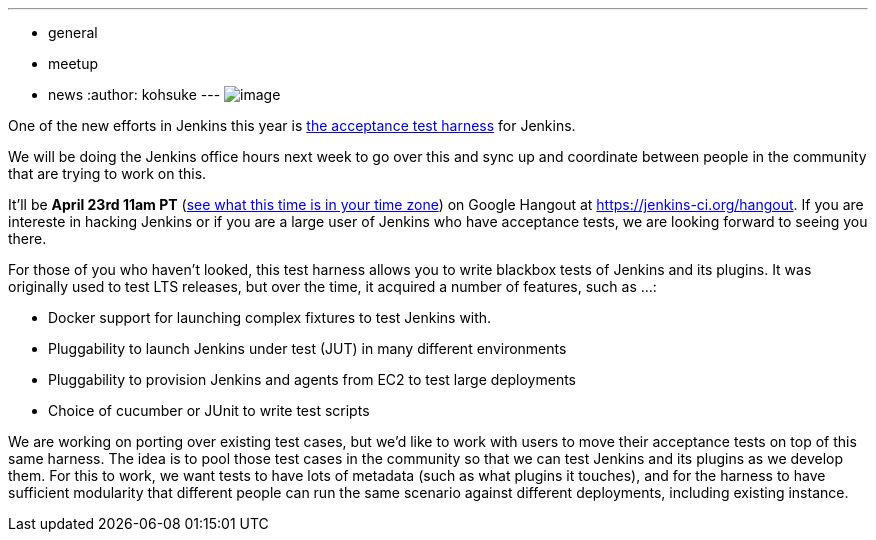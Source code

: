 ---
:layout: post
:title: "Upcoming Jenkins Office Hours: Acceptance Test Harness"
:nodeid: 461
:created: 1397587137
:tags:
  - general
  - meetup
  - news
:author: kohsuke
---
image:https://clsdf.com/wp-content/uploads/2011/06/tumblr_lkzltkxTmF1qersu1.gif[image] +


One of the new efforts in Jenkins this year is https://github.com/jenkinsci/acceptance-test-harness[the acceptance test harness] for Jenkins. +

We will be doing the Jenkins office hours next week to go over this and sync up and coordinate between people in the community that are trying to work on this. +

It'll be *April 23rd 11am PT* (https://www.timeanddate.com/worldclock/fixedtime.html?msg=Jenkins+Governance+Meeting&iso=20140423T11&p1=224&ah=1&sort=1[see what this time is in your time zone]) on Google Hangout at https://jenkins-ci.org/hangout. If you are intereste in hacking Jenkins or if you are a large user of Jenkins who have acceptance tests, we are looking forward to seeing you there. +

For those of you who haven't looked, this test harness allows you to write blackbox tests of Jenkins and its plugins. It was originally used to test LTS releases, but over the time, it acquired a number of features, such as ...: +

* Docker support for launching complex fixtures to test Jenkins with. +
* Pluggability to launch Jenkins under test (JUT) in many different environments +
* Pluggability to provision Jenkins and agents from EC2 to test large deployments +
* Choice of cucumber or JUnit to write test scripts +


We are working on porting over existing test cases, but we'd like to work with users to move their acceptance tests on top of this same harness. The idea is to pool those test cases in the community so that we can test Jenkins and its plugins as we develop them. For this to work, we want tests to have lots of metadata (such as what plugins it touches), and for the harness to have sufficient modularity that different people can run the same scenario against different deployments, including existing instance. +
